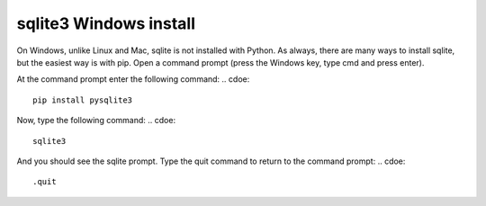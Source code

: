 sqlite3 Windows install
=======================
.. todo::
    Find correct home for sqlite install on windows

On Windows, unlike Linux and Mac, sqlite is not installed with Python. As always, there are many ways to install sqlite, but the easiest way is with pip.
Open a command prompt (press the Windows key, type cmd and press enter).

At the command prompt enter the following command:
.. cdoe::
    pip install pysqlite3

Now, type the following command:
.. cdoe::
    sqlite3

And you should see the sqlite prompt. Type the quit command to return to the command prompt:
.. cdoe::
    .quit

